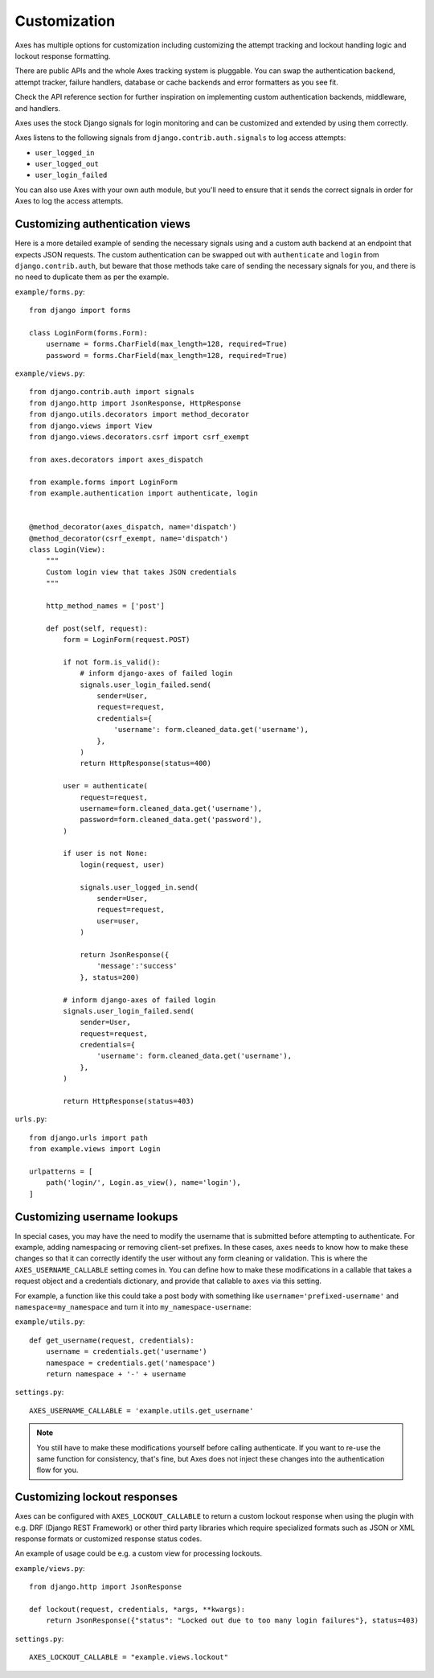 .. customization:

Customization
=============

Axes has multiple options for customization including customizing the
attempt tracking and lockout handling logic and lockout response formatting.

There are public APIs and the whole Axes tracking system is pluggable.
You can swap the authentication backend, attempt tracker, failure handlers,
database or cache backends and error formatters as you see fit.

Check the API reference section for further inspiration on
implementing custom authentication backends, middleware, and handlers.

Axes uses the stock Django signals for login monitoring and
can be customized and extended by using them correctly.

Axes listens to the following signals from ``django.contrib.auth.signals`` to log access attempts:

* ``user_logged_in``
* ``user_logged_out``
* ``user_login_failed``

You can also use Axes with your own auth module, but you'll need
to ensure that it sends the correct signals in order for Axes to
log the access attempts.


Customizing authentication views
--------------------------------

Here is a more detailed example of sending the necessary signals using
and a custom auth backend at an endpoint that expects JSON
requests. The custom authentication can be swapped out with ``authenticate``
and ``login`` from ``django.contrib.auth``, but beware that those methods take
care of sending the necessary signals for you, and there is no need to duplicate
them as per the example.

``example/forms.py``::

    from django import forms

    class LoginForm(forms.Form):
        username = forms.CharField(max_length=128, required=True)
        password = forms.CharField(max_length=128, required=True)

``example/views.py``::

    from django.contrib.auth import signals
    from django.http import JsonResponse, HttpResponse
    from django.utils.decorators import method_decorator
    from django.views import View
    from django.views.decorators.csrf import csrf_exempt

    from axes.decorators import axes_dispatch

    from example.forms import LoginForm
    from example.authentication import authenticate, login


    @method_decorator(axes_dispatch, name='dispatch')
    @method_decorator(csrf_exempt, name='dispatch')
    class Login(View):
        """
        Custom login view that takes JSON credentials
        """

        http_method_names = ['post']

        def post(self, request):
            form = LoginForm(request.POST)

            if not form.is_valid():
                # inform django-axes of failed login
                signals.user_login_failed.send(
                    sender=User,
                    request=request,
                    credentials={
                        'username': form.cleaned_data.get('username'),
                    },
                )
                return HttpResponse(status=400)

            user = authenticate(
                request=request,
                username=form.cleaned_data.get('username'),
                password=form.cleaned_data.get('password'),
            )

            if user is not None:
                login(request, user)

                signals.user_logged_in.send(
                    sender=User,
                    request=request,
                    user=user,
                )

                return JsonResponse({
                    'message':'success'
                }, status=200)

            # inform django-axes of failed login
            signals.user_login_failed.send(
                sender=User,
                request=request,
                credentials={
                    'username': form.cleaned_data.get('username'),
                },
            )

            return HttpResponse(status=403)

``urls.py``::

    from django.urls import path
    from example.views import Login

    urlpatterns = [
        path('login/', Login.as_view(), name='login'),
    ]


Customizing username lookups
----------------------------

In special cases, you may have the need to modify the username that is
submitted before attempting to authenticate. For example, adding namespacing or
removing client-set prefixes. In these cases, ``axes`` needs to know how to make
these changes so that it can correctly identify the user without any form
cleaning or validation. This is where the ``AXES_USERNAME_CALLABLE`` setting
comes in. You can define how to make these modifications in a callable that
takes a request object and a credentials dictionary,
and provide that callable to ``axes`` via this setting.

For example, a function like this could take a post body with something like
``username='prefixed-username'`` and ``namespace=my_namespace`` and turn it
into ``my_namespace-username``:

``example/utils.py``::

    def get_username(request, credentials):
        username = credentials.get('username')
        namespace = credentials.get('namespace')
        return namespace + '-' + username

``settings.py``::

    AXES_USERNAME_CALLABLE = 'example.utils.get_username'

.. note::
   You still have to make these modifications yourself before calling
   authenticate. If you want to re-use the same function for consistency, that's
   fine, but Axes does not inject these changes into the authentication flow
   for you.


Customizing lockout responses
-----------------------------

Axes can be configured with ``AXES_LOCKOUT_CALLABLE`` to return a custom lockout response when using the plugin with e.g. DRF (Django REST Framework) or other third party libraries which require specialized formats such as JSON or XML response formats or customized response status codes.

An example of usage could be e.g. a custom view for processing lockouts.

``example/views.py``::

    from django.http import JsonResponse

    def lockout(request, credentials, *args, **kwargs):
        return JsonResponse({"status": "Locked out due to too many login failures"}, status=403)

``settings.py``::

    AXES_LOCKOUT_CALLABLE = "example.views.lockout"
